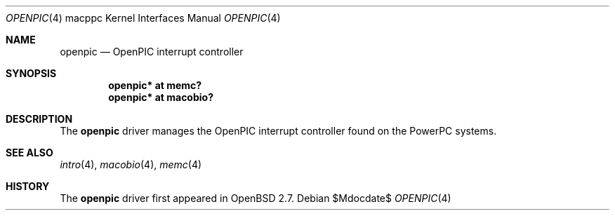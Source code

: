 .\"     $OpenBSD: openpic.4,v 1.1 2008/05/04 18:22:28 xsa Exp $
.\"
.\" Copyright (c) 2008 Xavier Santolaria <xsa@openbsd.org>
.\"
.\" Permission to use, copy, modify, and distribute this software for any
.\" purpose with or without fee is hereby granted, provided that the above
.\" copyright notice and this permission notice appear in all copies.
.\"
.\" THE SOFTWARE IS PROVIDED "AS IS" AND THE AUTHOR DISCLAIMS ALL WARRANTIES
.\" WITH REGARD TO THIS SOFTWARE INCLUDING ALL IMPLIED WARRANTIES OF
.\" MERCHANTABILITY AND FITNESS. IN NO EVENT SHALL THE AUTHOR BE LIABLE FOR
.\" ANY SPECIAL, DIRECT, INDIRECT, OR CONSEQUENTIAL DAMAGES OR ANY DAMAGES
.\" WHATSOEVER RESULTING FROM LOSS OF USE, DATA OR PROFITS, WHETHER IN AN
.\" ACTION OF CONTRACT, NEGLIGENCE OR OTHER TORTIOUS ACTION, ARISING OUT OF
.\" OR IN CONNECTION WITH THE USE OR PERFORMANCE OF THIS SOFTWARE.
.\"
.Dd $Mdocdate$
.Dt OPENPIC 4 macppc
.Os
.Sh NAME
.Nm openpic
.Nd OpenPIC interrupt controller
.Sh SYNOPSIS
.Cd "openpic* at memc?"
.Cd "openpic* at macobio?"
.Sh DESCRIPTION
The
.Nm
driver manages the OpenPIC interrupt controller found on the
PowerPC systems.
.Sh SEE ALSO
.Xr intro 4 ,
.Xr macobio 4 ,
.Xr memc 4
.Sh HISTORY
The
.Nm
driver first appeared in
.Ox 2.7 .
